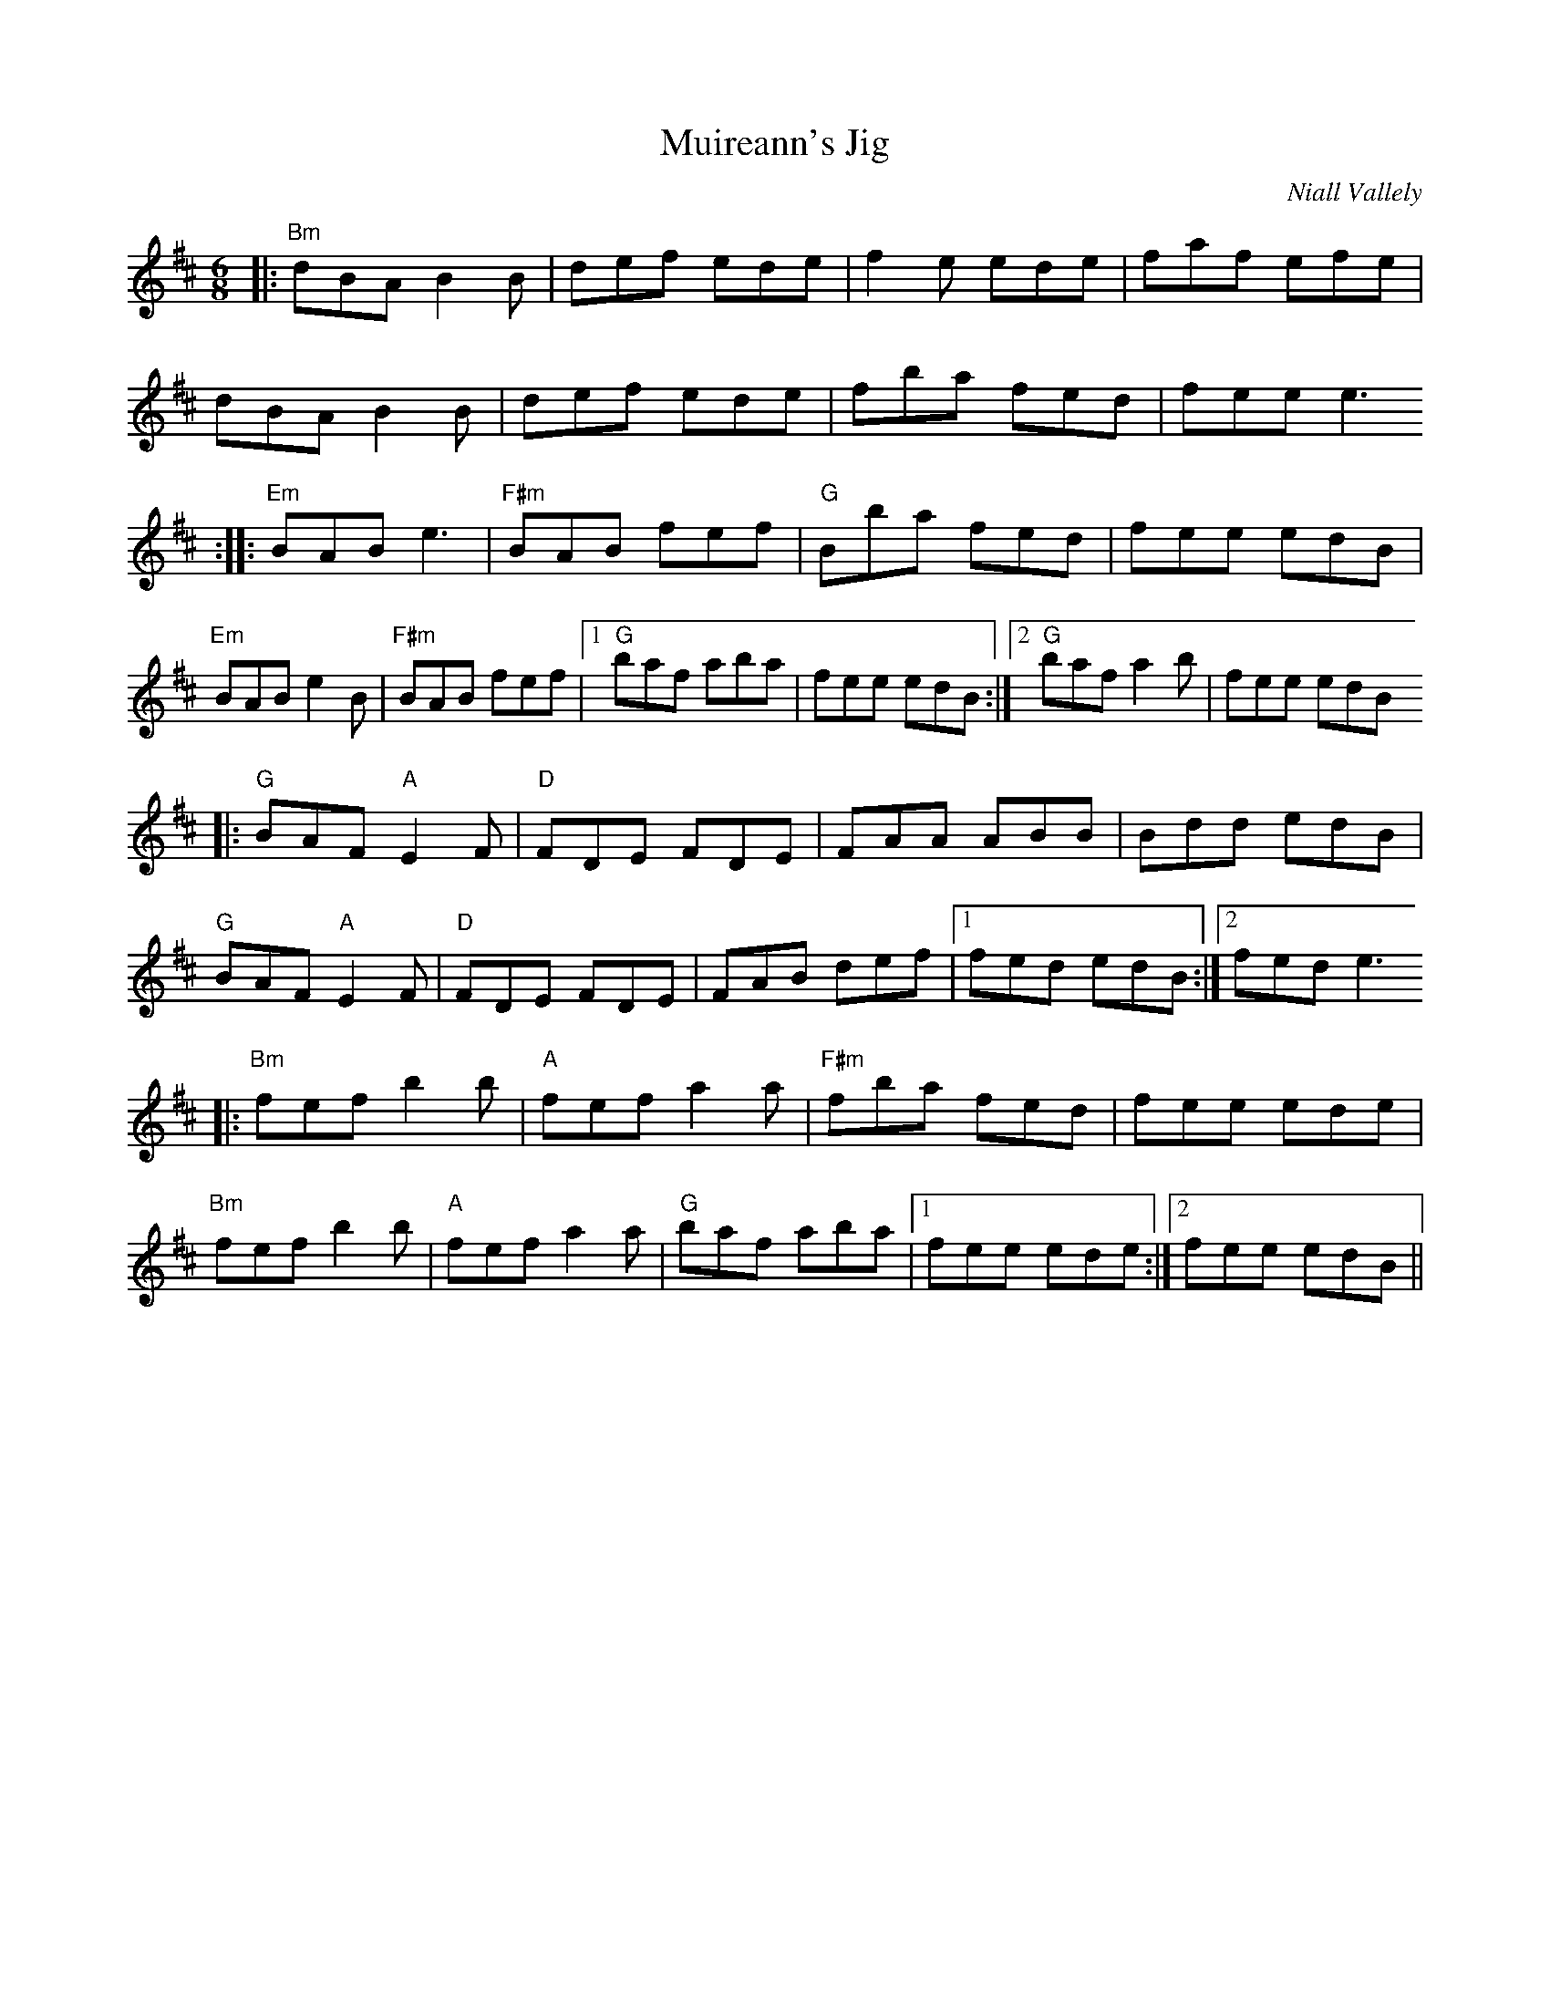X:1
T:Muireann's Jig
C:Niall Vallely
D:Niall & Cillian Vallely, "Callan Bridge", 2002
R:Jig
M:6/8
K:Bm
|: "Bm" dBA B2B | def ede | f2e ede | faf efe |
   dBA B2B | def ede | fba fed | fee e3
:: "Em" BAB e3  | "F#m" BAB fef | "G" Bba fed | fee edB |
   "Em" BAB e2B | "F#m" BAB fef |1 "G" baf aba | fee edB :|2 "G" baf a2b | fee edB
|: "G" BAF "A" E2F | "D" FDE FDE | FAA ABB | Bdd edB |
   "G" BAF "A" E2F | "D" FDE FDE | FAB def |1 fed edB :|2 fed e3
|: "Bm" fef b2b | "A" fef a2a | "F#m" fba fed | fee ede |
   "Bm" fef b2b | "A" fef a2a | "G" baf aba |1 fee ede :|2 fee edB ||
